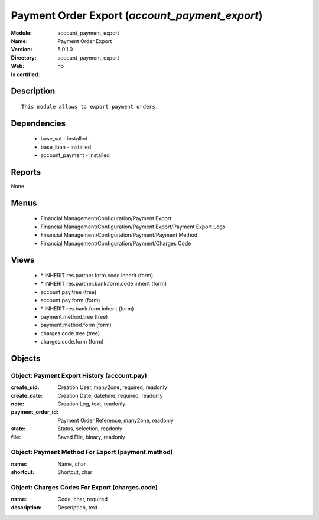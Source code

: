 
.. module:: account_payment_export
    :synopsis: Payment Order Export
    :noindex:
.. 

Payment Order Export (*account_payment_export*)
===============================================
:Module: account_payment_export
:Name: Payment Order Export
:Version: 5.0.1.0
:Directory: account_payment_export
:Web: 
:Is certified: no

Description
-----------

::

  This module allows to export payment orders.

Dependencies
------------

 * base_vat - installed
 * base_iban - installed
 * account_payment - installed

Reports
-------

None


Menus
-------

 * Financial Management/Configuration/Payment Export
 * Financial Management/Configuration/Payment Export/Payment Export Logs
 * Financial Management/Configuration/Payment/Payment Method
 * Financial Management/Configuration/Payment/Charges Code

Views
-----

 * \* INHERIT res.partner.form.code.inherit (form)
 * \* INHERIT res.partner.bank.form.code.inherit (form)
 * account.pay.tree (tree)
 * account.pay.form (form)
 * \* INHERIT res.bank.form.inherit (form)
 * payment.method.tree (tree)
 * payment.method.form (form)
 * charges.code.tree (tree)
 * charges.code.form (form)


Objects
-------

Object: Payment Export History (account.pay)
############################################



:create_uid: Creation User, many2one, required, readonly





:create_date: Creation Date, datetime, required, readonly





:note: Creation Log, text, readonly





:payment_order_id: Payment Order Reference, many2one, readonly





:state: Status, selection, readonly





:file: Saved File, binary, readonly




Object: Payment Method For Export (payment.method)
##################################################



:name: Name, char





:shortcut: Shortcut, char




Object: Charges Codes For Export (charges.code)
###############################################



:name: Code, char, required





:description: Description, text


